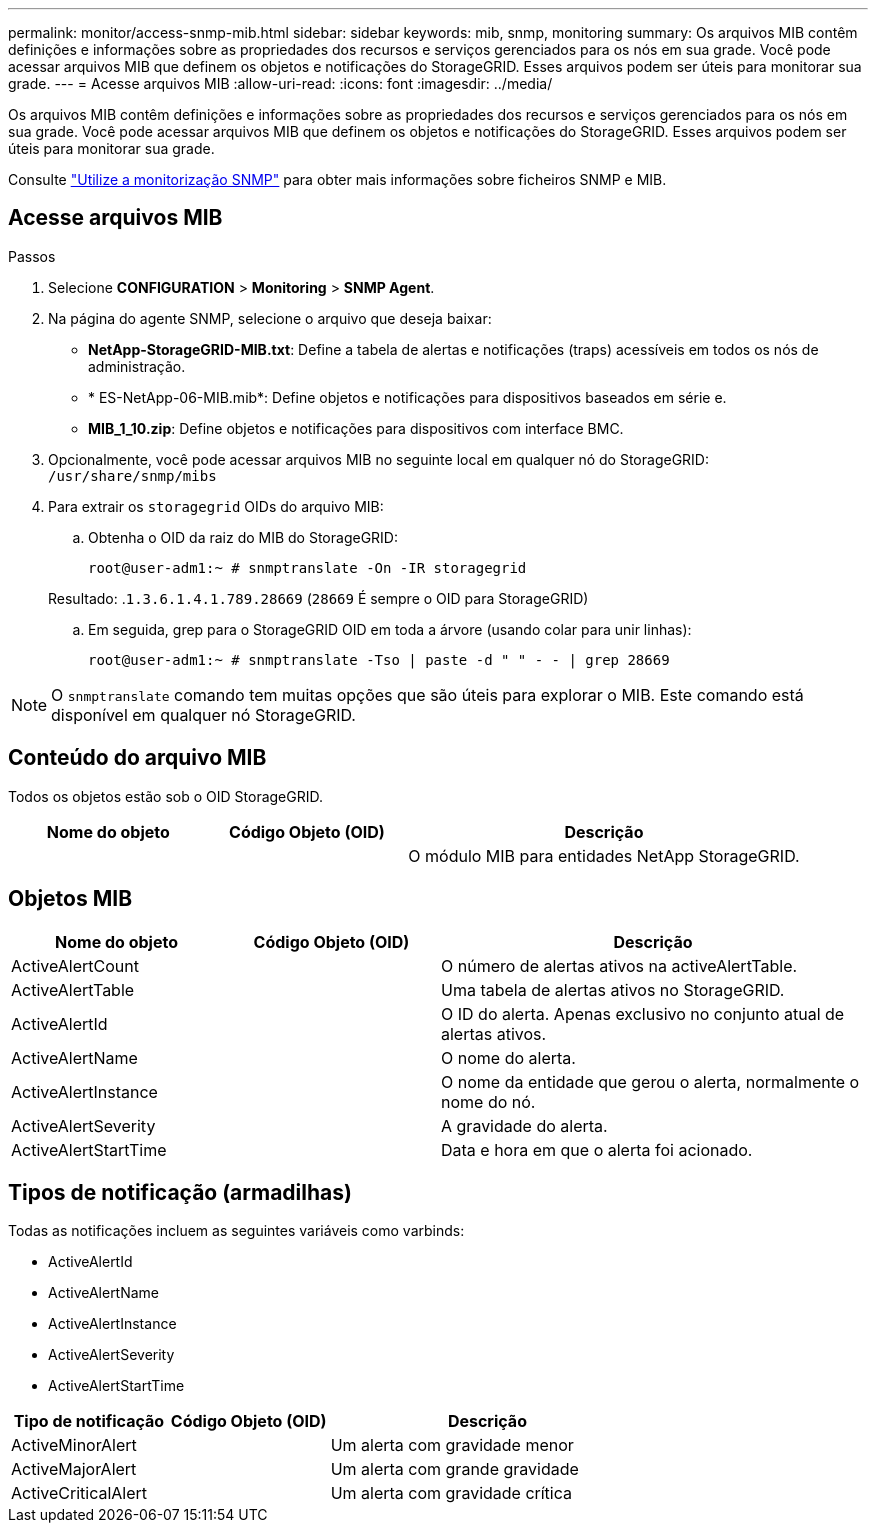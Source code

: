 ---
permalink: monitor/access-snmp-mib.html 
sidebar: sidebar 
keywords: mib, snmp, monitoring 
summary: Os arquivos MIB contêm definições e informações sobre as propriedades dos recursos e serviços gerenciados para os nós em sua grade. Você pode acessar arquivos MIB que definem os objetos e notificações do StorageGRID. Esses arquivos podem ser úteis para monitorar sua grade. 
---
= Acesse arquivos MIB
:allow-uri-read: 
:icons: font
:imagesdir: ../media/


[role="lead"]
Os arquivos MIB contêm definições e informações sobre as propriedades dos recursos e serviços gerenciados para os nós em sua grade. Você pode acessar arquivos MIB que definem os objetos e notificações do StorageGRID. Esses arquivos podem ser úteis para monitorar sua grade.

Consulte link:using-snmp-monitoring.html["Utilize a monitorização SNMP"] para obter mais informações sobre ficheiros SNMP e MIB.



== Acesse arquivos MIB

.Passos
. Selecione *CONFIGURATION* > *Monitoring* > *SNMP Agent*.
. Na página do agente SNMP, selecione o arquivo que deseja baixar:
+
** *NetApp-StorageGRID-MIB.txt*: Define a tabela de alertas e notificações (traps) acessíveis em todos os nós de administração.
** * ES-NetApp-06-MIB.mib*: Define objetos e notificações para dispositivos baseados em série e.
** *MIB_1_10.zip*: Define objetos e notificações para dispositivos com interface BMC.


. Opcionalmente, você pode acessar arquivos MIB no seguinte local em qualquer nó do StorageGRID:
`/usr/share/snmp/mibs`
. Para extrair os `storagegrid` OIDs do arquivo MIB:
+
.. Obtenha o OID da raiz do MIB do StorageGRID:
+
`root@user-adm1:~ # snmptranslate -On -IR storagegrid`

+
Resultado: .`1.3.6.1.4.1.789.28669` (`28669` É sempre o OID para StorageGRID)

.. Em seguida, grep para o StorageGRID OID em toda a árvore (usando colar para unir linhas):
+
`root@user-adm1:~ # snmptranslate -Tso | paste -d " " - - | grep 28669`






NOTE: O `snmptranslate` comando tem muitas opções que são úteis para explorar o MIB. Este comando está disponível em qualquer nó StorageGRID.



== Conteúdo do arquivo MIB

Todos os objetos estão sob o OID StorageGRID.

[cols="1a,1a,2a"]
|===
| Nome do objeto | Código Objeto (OID) | Descrição 


| .iso.org.dod.internet. empresas privadas. NetApp.StorageGRID | .1.3.6.1.4.1.789.28669  a| 
O módulo MIB para entidades NetApp StorageGRID.

|===


== Objetos MIB

[cols="1a,1a,2a"]
|===
| Nome do objeto | Código Objeto (OID) | Descrição 


| ActiveAlertCount | .1,3.6,1.4,1. 789.28669.1.3  a| 
O número de alertas ativos na activeAlertTable.



| ActiveAlertTable | .1,3.6,1.4,1. 789.28669.1.4  a| 
Uma tabela de alertas ativos no StorageGRID.



| ActiveAlertId | .1,3.6,1.4,1. 789.28669.1.4.1.1  a| 
O ID do alerta. Apenas exclusivo no conjunto atual de alertas ativos.



| ActiveAlertName | .1,3.6,1.4,1. 789.28669.1.4.1.2  a| 
O nome do alerta.



| ActiveAlertInstance | .1,3.6,1.4,1. 789.28669.1.4.1.3  a| 
O nome da entidade que gerou o alerta, normalmente o nome do nó.



| ActiveAlertSeverity | .1,3.6,1.4,1. 789.28669.1.4.1.4  a| 
A gravidade do alerta.



| ActiveAlertStartTime | .1,3.6,1.4,1. 789.28669.1.4.1.5  a| 
Data e hora em que o alerta foi acionado.

|===


== Tipos de notificação (armadilhas)

Todas as notificações incluem as seguintes variáveis como varbinds:

* ActiveAlertId
* ActiveAlertName
* ActiveAlertInstance
* ActiveAlertSeverity
* ActiveAlertStartTime


[cols="1a,1a,2a"]
|===
| Tipo de notificação | Código Objeto (OID) | Descrição 


| ActiveMinorAlert | .1,3.6,1.4,1. 789.28669.0.6  a| 
Um alerta com gravidade menor



| ActiveMajorAlert | .1,3.6,1.4,1. 789.28669.0.7  a| 
Um alerta com grande gravidade



| ActiveCriticalAlert | .1,3.6,1.4,1. 789.28669.0.8  a| 
Um alerta com gravidade crítica

|===